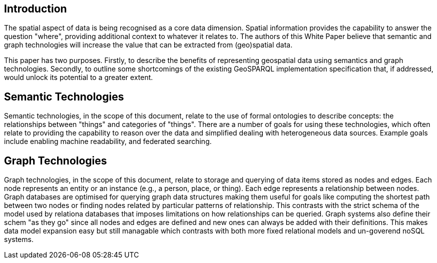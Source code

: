 == Introduction
//write text in as many clauses as necessary. Use one document or many, your choice!

The spatial aspect of data is being recognised as a core data dimension. Spatial information provides the capability to answer the question "where", providing additional context to whatever it relates to. The authors of this White Paper believe that semantic and graph technologies will increase the value that can be extracted from (geo)spatial data. 

This paper has two purposes. Firstly, to describe the benefits of representing geospatial data using semantics and graph technologies. Secondly, to outline some shortcomings of the existing GeoSPARQL implementation specification that, if addressed, would unlock its potential to a greater extent.

== Semantic Technologies

Semantic technologies, in the scope of this document, relate to the use of formal ontologies to describe concepts: the relationships between "things" and categories of "things". There are a number of goals for using these technologies, which often relate to providing the capability to reason over the data and simplified dealing with heterogeneous data sources. Example goals include enabling machine readability, and federated searching.

== Graph Technologies

Graph technologies, in the scope of this document, relate to storage and querying of data items stored as nodes and edges. Each node represents an entity or an instance (e.g., a person, place, or thing). Each edge represents a relationship between nodes. Graph databases are optimised for querying graph data structures making them useful for goals like computing the shortest path between two nodes or finding nodes related by particular patterns of relationship. This contrasts with the strict schema of the model used by relationa databases that imposes limitations on how relationships can be queried. Graph systems also define their schem "as they go" since all nodes and edges are defined and new ones can always be added with their definitions. This makes data model expansion easy but still managable which contrasts with both more fixed relational models and un-goverend noSQL systems.